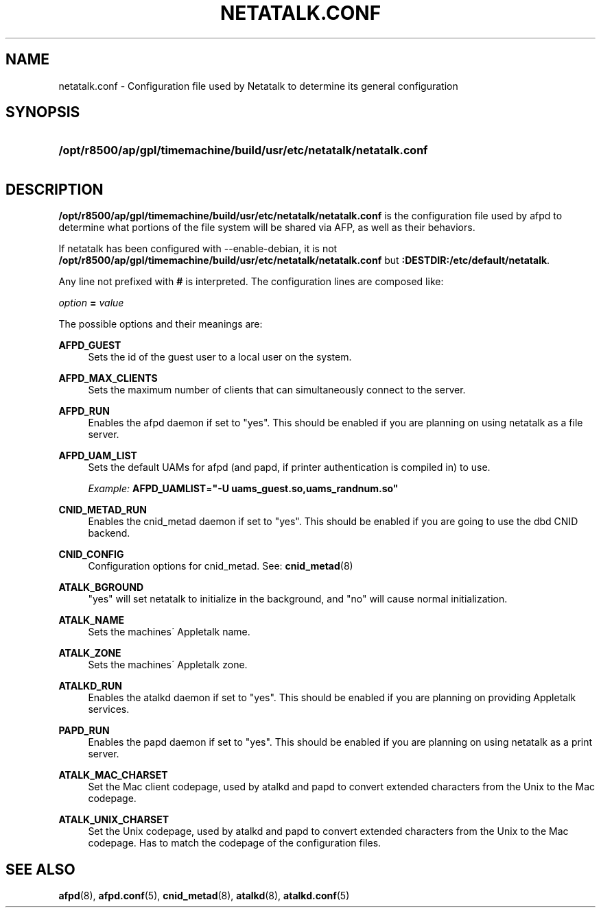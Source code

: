 '\" t
.\"     Title: netatalk.conf
.\"    Author: [FIXME: author] [see http://docbook.sf.net/el/author]
.\" Generator: DocBook XSL Stylesheets v1.75.2 <http://docbook.sf.net/>
.\"      Date: 30 Mar 2011
.\"    Manual: Netatalk 2.2
.\"    Source: Netatalk 2.2
.\"  Language: English
.\"
.TH "NETATALK\&.CONF" "5" "30 Mar 2011" "Netatalk 2.2" "Netatalk 2.2"
.\" -----------------------------------------------------------------
.\" * set default formatting
.\" -----------------------------------------------------------------
.\" disable hyphenation
.nh
.\" disable justification (adjust text to left margin only)
.ad l
.\" -----------------------------------------------------------------
.\" * MAIN CONTENT STARTS HERE *
.\" -----------------------------------------------------------------
.SH "NAME"
netatalk.conf \- Configuration file used by Netatalk to determine its general configuration
.SH "SYNOPSIS"
.HP \w'\fB/opt/r8500/ap/gpl/timemachine/build/usr/etc/netatalk/netatalk\&.conf\fR\fB\fR\fB:DESTDIR:/etc/default/netatalk\fR\fB\fR\ 'u
\fB/opt/r8500/ap/gpl/timemachine/build/usr/etc/netatalk/netatalk\&.conf\fR\fB\fR
.br
\fB:DESTDIR:/etc/default/netatalk\fR\fB\fR
.SH "DESCRIPTION"
.PP
\fB/opt/r8500/ap/gpl/timemachine/build/usr/etc/netatalk/netatalk\&.conf\fR
is the configuration file used by afpd to determine what portions of the file system will be shared via AFP, as well as their behaviors\&.
.PP
If netatalk has been configured with \-\-enable\-debian, it is not
\fB/opt/r8500/ap/gpl/timemachine/build/usr/etc/netatalk/netatalk\&.conf\fR
but
\fB:DESTDIR:/etc/default/netatalk\fR\&.
.PP
Any line not prefixed with
\fB#\fR
is interpreted\&. The configuration lines are composed like:
.PP
\fIoption\fR
\fB=\fR
\fIvalue\fR
.PP
The possible options and their meanings are:
.PP
\fBAFPD_GUEST\fR
.RS 4
Sets the id of the guest user to a local user on the system\&.
.RE
.PP
\fBAFPD_MAX_CLIENTS\fR
.RS 4
Sets the maximum number of clients that can simultaneously connect to the server\&.
.RE
.PP
\fBAFPD_RUN\fR
.RS 4
Enables the afpd daemon if set to "yes"\&. This should be enabled if you are planning on using netatalk as a file server\&.
.RE
.PP
\fBAFPD_UAM_LIST\fR
.RS 4
Sets the default UAMs for afpd (and papd, if printer authentication is compiled in) to use\&.
.sp
\fIExample:\fR
\fBAFPD_UAMLIST\fR=\fB"\-U uams_guest\&.so,uams_randnum\&.so"\fR
.RE
.PP
\fBCNID_METAD_RUN\fR
.RS 4
Enables the cnid_metad daemon if set to "yes"\&. This should be enabled if you are going to use the dbd CNID backend\&.
.RE
.PP
\fBCNID_CONFIG\fR
.RS 4
Configuration options for cnid_metad\&. See:
\fBcnid_metad\fR(8)
.RE
.PP
\fBATALK_BGROUND\fR
.RS 4
"yes" will set netatalk to initialize in the background, and "no" will cause normal initialization\&.
.RE
.PP
\fBATALK_NAME\fR
.RS 4
Sets the machines\' Appletalk name\&.
.RE
.PP
\fBATALK_ZONE\fR
.RS 4
Sets the machines\' Appletalk zone\&.
.RE
.PP
\fBATALKD_RUN\fR
.RS 4
Enables the atalkd daemon if set to "yes"\&. This should be enabled if you are planning on providing Appletalk services\&.
.RE
.PP
\fBPAPD_RUN\fR
.RS 4
Enables the papd daemon if set to "yes"\&. This should be enabled if you are planning on using netatalk as a print server\&.
.RE
.PP
\fBATALK_MAC_CHARSET\fR
.RS 4
Set the Mac client codepage, used by atalkd and papd to convert extended characters from the Unix to the Mac codepage\&.
.RE
.PP
\fBATALK_UNIX_CHARSET\fR
.RS 4
Set the Unix codepage, used by atalkd and papd to convert extended characters from the Unix to the Mac codepage\&. Has to match the codepage of the configuration files\&.
.RE
.SH "SEE ALSO"
.PP
\fBafpd\fR(8),
\fBafpd.conf\fR(5),
\fBcnid_metad\fR(8),
\fBatalkd\fR(8),
\fBatalkd.conf\fR(5)

